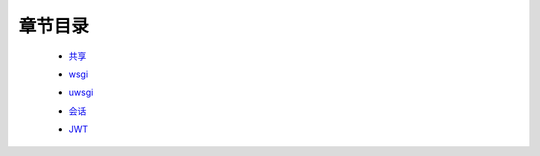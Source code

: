 章节目录
=======
    - 共享_
        .. _共享: 共享.rst
    - wsgi_
        .. _wsgi: wsgi.rst
    - uwsgi_
        .. _uwsgi: uwsgi.md
    - 会话_
        .. _会话: 会话.rst
    - JWT_
        .. _JWT: JWT.rst
